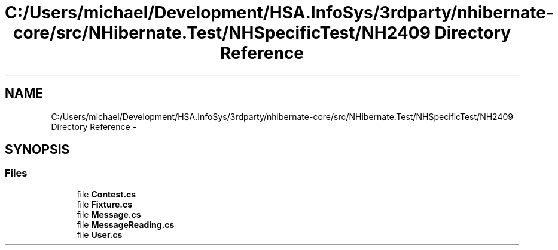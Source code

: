 .TH "C:/Users/michael/Development/HSA.InfoSys/3rdparty/nhibernate-core/src/NHibernate.Test/NHSpecificTest/NH2409 Directory Reference" 3 "Fri Jul 5 2013" "Version 1.0" "HSA.InfoSys" \" -*- nroff -*-
.ad l
.nh
.SH NAME
C:/Users/michael/Development/HSA.InfoSys/3rdparty/nhibernate-core/src/NHibernate.Test/NHSpecificTest/NH2409 Directory Reference \- 
.SH SYNOPSIS
.br
.PP
.SS "Files"

.in +1c
.ti -1c
.RI "file \fBContest\&.cs\fP"
.br
.ti -1c
.RI "file \fBFixture\&.cs\fP"
.br
.ti -1c
.RI "file \fBMessage\&.cs\fP"
.br
.ti -1c
.RI "file \fBMessageReading\&.cs\fP"
.br
.ti -1c
.RI "file \fBUser\&.cs\fP"
.br
.in -1c
